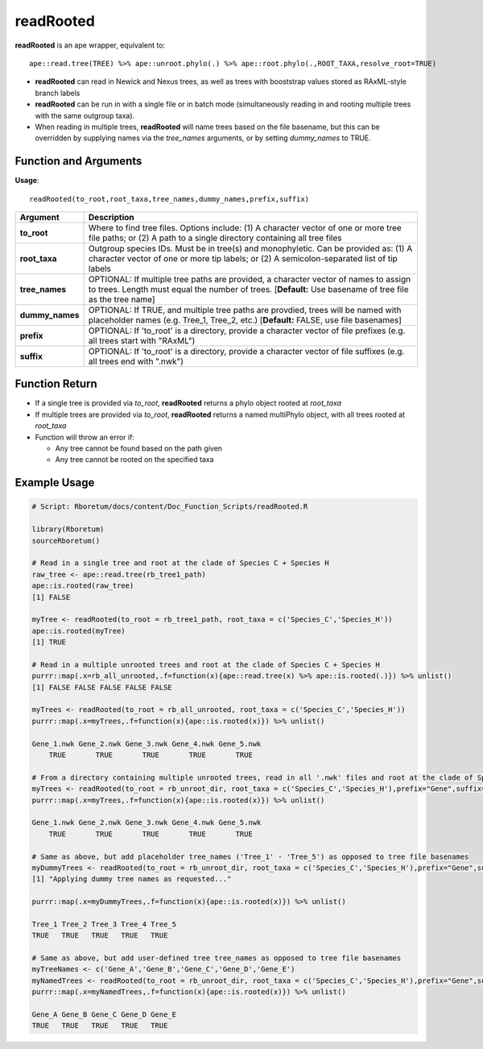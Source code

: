 .. _readRooted:

###############
**readRooted**
###############

**readRooted** is an ape wrapper, equivalent to:
::

  ape::read.tree(TREE) %>% ape::unroot.phylo(.) %>% ape::root.phylo(.,ROOT_TAXA,resolve_root=TRUE)


- **readRooted** can read in Newick and Nexus trees, as well as trees with booststrap values stored as RAxML-style branch labels
- **readRooted** can be run in with a single file or in batch mode (simultaneously reading in and rooting multiple trees with the same outgroup taxa).
- When reading in multiple trees, **readRooted** will name trees based on the file basename, but this can be overridden by supplying names via the *tree_names* arguments, or by setting *dummy_names* to TRUE.

=======================
Function and Arguments
=======================

**Usage**:
::

  readRooted(to_root,root_taxa,tree_names,dummy_names,prefix,suffix)

===========================      ===============================================================================================================================================================================================================
 Argument                         Description
===========================      ===============================================================================================================================================================================================================
**to_root**				                Where to find tree files. Options include: (1) A character vector of one or more tree file paths; or (2) A path to a single directory containing all tree files 
**root_taxa**					            Outgroup species IDs. Must be in tree(s) and monophyletic. Can be provided as: (1) A character vector of one or more tip labels; or (2) A semicolon-separated list of tip labels
**tree_names**                    OPTIONAL: If multiple tree paths are provided, a character vector of names to assign to trees. Length must equal the number of trees. [**Default:** Use basename of tree file as the tree name]
**dummy_names**                   OPTIONAL: If TRUE, and multiple tree paths are provdied, trees will be named with placeholder names (e.g. Tree_1, Tree_2, etc.) [**Default:** FALSE, use file basenames]
**prefix**	                      OPTIONAL: If 'to_root' is a directory, provide a character vector of file prefixes (e.g. all trees start with "RAxML")
**suffix**	                      OPTIONAL: If 'to_root' is a directory, provide a character vector of file suffixes (e.g. all trees end with ".nwk")
===========================      ===============================================================================================================================================================================================================

================
Function Return
================

- If a single tree is provided via *to_root*, **readRooted** returns a phylo object rooted at *root_taxa*
- If multiple trees are provided via *to_root*, **readRooted** returns a named multiPhylo object, with all trees rooted at *root_taxa*
- Function will throw an error if:

  - Any tree cannot be found based on the path given
  - Any tree cannot be rooted on the specified taxa
  
==============
Example Usage
==============

.. code-block:: r
  
  # Script: Rboretum/docs/content/Doc_Function_Scripts/readRooted.R

  library(Rboretum)
  sourceRboretum()
  
  # Read in a single tree and root at the clade of Species C + Species H
  raw_tree <- ape::read.tree(rb_tree1_path)
  ape::is.rooted(raw_tree)
  [1] FALSE
  
  myTree <- readRooted(to_root = rb_tree1_path, root_taxa = c('Species_C','Species_H'))
  ape::is.rooted(myTree)
  [1] TRUE
  
  # Read in a multiple unrooted trees and root at the clade of Species C + Species H
  purrr::map(.x=rb_all_unrooted,.f=function(x){ape::read.tree(x) %>% ape::is.rooted(.)}) %>% unlist()
  [1] FALSE FALSE FALSE FALSE FALSE
  
  myTrees <- readRooted(to_root = rb_all_unrooted, root_taxa = c('Species_C','Species_H'))
  purrr::map(.x=myTrees,.f=function(x){ape::is.rooted(x)}) %>% unlist()
  
  Gene_1.nwk Gene_2.nwk Gene_3.nwk Gene_4.nwk Gene_5.nwk 
      TRUE       TRUE       TRUE       TRUE       TRUE 
  
  # From a directory containing multiple unrooted trees, read in all '.nwk' files and root at the clade of Species C + Species H
  myTrees <- readRooted(to_root = rb_unroot_dir, root_taxa = c('Species_C','Species_H'),prefix="Gene",suffix=".nwk")
  purrr::map(.x=myTrees,.f=function(x){ape::is.rooted(x)}) %>% unlist()
  
  Gene_1.nwk Gene_2.nwk Gene_3.nwk Gene_4.nwk Gene_5.nwk 
      TRUE       TRUE       TRUE       TRUE       TRUE 
  
  # Same as above, but add placeholder tree_names ('Tree_1' - 'Tree_5') as opposed to tree file basenames
  myDummyTrees <- readRooted(to_root = rb_unroot_dir, root_taxa = c('Species_C','Species_H'),prefix="Gene",suffix=".nwk",dummy_names = TRUE)
  [1] "Applying dummy tree names as requested..."

  purrr::map(.x=myDummyTrees,.f=function(x){ape::is.rooted(x)}) %>% unlist()
  
  Tree_1 Tree_2 Tree_3 Tree_4 Tree_5 
  TRUE   TRUE   TRUE   TRUE   TRUE 
  
  # Same as above, but add user-defined tree tree_names as opposed to tree file basenames
  myTreeNames <- c('Gene_A','Gene_B','Gene_C','Gene_D','Gene_E')
  myNamedTrees <- readRooted(to_root = rb_unroot_dir, root_taxa = c('Species_C','Species_H'),prefix="Gene",suffix=".nwk",tree_names=myTreeNames)
  purrr::map(.x=myNamedTrees,.f=function(x){ape::is.rooted(x)}) %>% unlist()
  
  Gene_A Gene_B Gene_C Gene_D Gene_E 
  TRUE   TRUE   TRUE   TRUE   TRUE 
